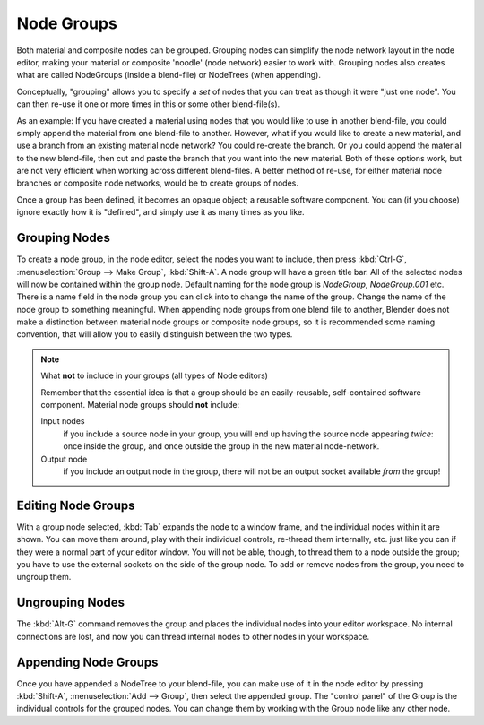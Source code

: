 
***********
Node Groups
***********

Both material and composite nodes can be grouped. Grouping nodes can simplify the node network layout in the node
editor, making your material or composite 'noodle' (node network) easier to work with. Grouping nodes also creates
what are called NodeGroups (inside a blend-file) or NodeTrees (when appending).

Conceptually, "grouping" allows you to specify a *set* of nodes that you can treat as though it were "just one node".
You can then re-use it one or more times in this or some other blend-file(s).

As an example:  If you have created a material using nodes that you would like to use in another blend-file, you
could simply append the material from one blend-file to another. However, what if you would like to create a
new material, and use a branch from an existing material node network? You could re-create the branch. Or you could
append the material to the new blend-file, then cut and paste the branch that you want into the new material. Both
of these options work, but are not very efficient when working across different blend-files. A better method of
re-use, for either material node branches or composite node networks, would be to create groups of nodes.

Once a group has been defined, it becomes an opaque object; a reusable software component. You can (if you choose)
ignore exactly how it is "defined", and simply use it as many times as you like.


Grouping Nodes
==============

To create a node group, in the node editor, select the nodes you want to include, then 
press :kbd:`Ctrl-G`, :menuselection:`Group --> Make Group`, :kbd:`Shift-A`. 
A node group will have a green title bar. All of the selected nodes will now be contained within the group node. 
Default naming for the node group is *NodeGroup*, *NodeGroup.001* etc. 
There is a name field in the node group you can click into to change the name of the group. 
Change the name of the node group to something meaningful. 
When appending node groups from one blend file to another, 
Blender does not make a distinction between material node groups or composite node groups, 
so it is recommended some naming convention, that will allow you to easily distinguish between the two types.

.. note::

   What **not** to include in your groups (all types of Node editors)

   Remember that the essential idea is that a group should be an easily-reusable,
   self-contained software component. Material node groups should **not** include:

   Input nodes
       if you include a source node in your group,
       you will end up having the source node appearing *twice*: once inside the group,
       and once outside the group in the new material node-network.

   Output node
        if you include an output node in the group, there will not be an output socket available *from* the group!


Editing Node Groups
===================

With a group node selected, :kbd:`Tab` expands the node to a window frame, and the individual nodes within
it are shown. You can move them around, play with their individual controls, re-thread them internally, etc.
just like you can if they were a normal part of your editor window. You will not be able, though, to thread them to a
node outside the group; you have to use the external sockets on the side of the group node. To add or
remove nodes from the group, you need to ungroup them.


Ungrouping Nodes
================

The :kbd:`Alt-G` command removes the group and places the individual nodes into your editor workspace. No internal
connections are lost, and now you can thread internal nodes to other nodes in your workspace.


Appending Node Groups
=====================

Once you have appended a NodeTree to your blend-file, you can make use of it in the node editor by 
pressing :kbd:`Shift-A`, :menuselection:`Add --> Group`, then select the appended group.
The "control panel" of the Group is the individual controls for the grouped nodes.
You can change them by working with the Group node like any other node.
